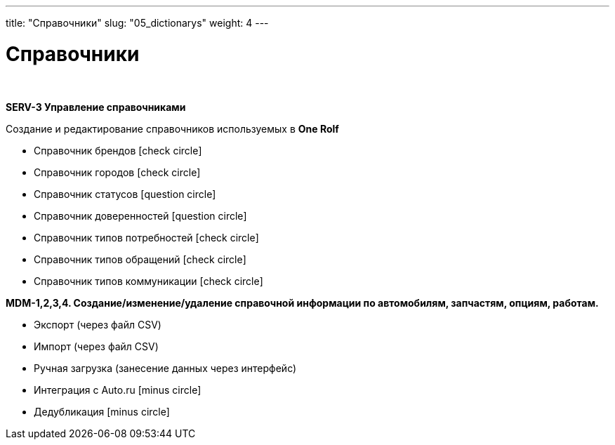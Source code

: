 ---
title: "Справочники"
slug: "05_dictionarys"
weight: 4
---

:toc: auto
:toc-title: Содержание
:doctype: book
:icons: font
:figure-caption: Рисунок
:source-highlighter: pygments
:pygments-css: style
:pygments-style: monokai
:includedir: ./content/

:imgdir: /02_05_img/
:imagesdir: {imgdir}
ifeval::[{exp2pdf} == 1]
:imagesdir: static{imgdir}
:includedir: ../
endif::[]

:imagesoutdir: ./static/02_05_img/

= Справочники

{empty} +

*SERV-3 Управление справочниками*

Создание и редактирование справочников используемых в *One Rolf*

* Справочник брендов icon:check-circle[role=green]
* Справочник городов icon:check-circle[role=green]
* Справочник статусов icon:question-circle[role=blue]
* Справочник доверенностей icon:question-circle[role=blue]
* Справочник типов потребностей icon:check-circle[role=green]
* Справочник типов обращений icon:check-circle[role=green]
* Справочник типов коммуникации icon:check-circle[role=green]

*MDM-1,2,3,4. Создание/изменение/удаление справочной информации по автомобилям, запчастям, опциям, работам.*

* Экспорт (через файл CSV)
* Импорт (через файл CSV)
* Ручная загрузка (занесение данных через интерфейс)
* Интеграция с Auto.ru icon:minus-circle[role=red]
* Дедубликация icon:minus-circle[role=red]